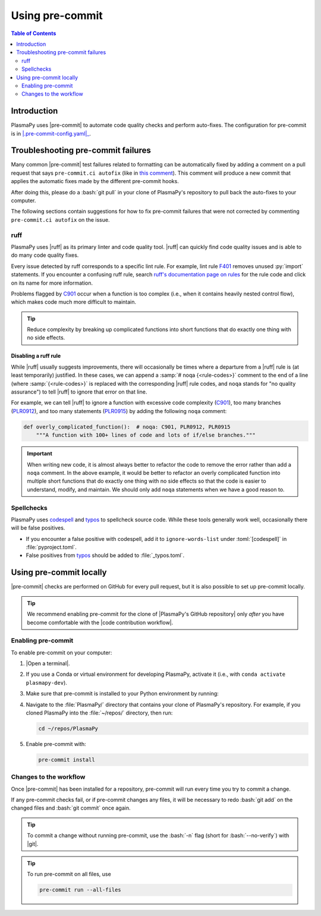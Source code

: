 .. _pre-commit:

****************
Using pre-commit
****************

.. contents:: Table of Contents
   :depth: 2
   :local:
   :backlinks: none

.. role:: bash(code)
   :language: bash

.. role:: toml(code)
   :language: TOML

Introduction
============

PlasmaPy uses |pre-commit| to automate code quality checks and perform
auto-fixes. The configuration for pre-commit is in
|.pre-commit-config.yaml|_.

.. _pre-commit-troubleshooting:

Troubleshooting pre-commit failures
===================================

Many common |pre-commit| test failures related to formatting can be
automatically fixed by adding a comment on a pull request that says
``pre-commit.ci autofix`` (like in `this comment
<https://github.com/PlasmaPy/PlasmaPy/pull/1500#issuecomment-1216865989>`__).
This comment will produce a new commit that applies the automatic fixes
made by the different pre-commit hooks.

After doing this, please do a :bash:`git pull` in your clone of
PlasmaPy's repository to pull back the auto-fixes to your computer.

The following sections contain suggestions for how to fix pre-commit
failures that were not corrected by commenting ``pre-commit.ci autofix``
on the issue.

ruff
----

PlasmaPy uses |ruff| as its primary linter and code quality tool. |ruff|
can quickly find code quality issues and is able to do many code quality
fixes.

Every issue detected by ruff corresponds to a specific lint rule. For
example, lint rule F401_ removes unused :py:`import` statements. If you
encounter a confusing ruff rule, search `ruff's documentation page on
rules`_ for the rule code and click on its name for more information.

Problems flagged by C901_ occur when a function is too complex (i.e.,
when it contains heavily nested control flow), which makes code much
more difficult to maintain.

.. tip::

   Reduce complexity by breaking up complicated functions into short
   functions that do exactly one thing with no side effects.

Disabling a ruff rule
~~~~~~~~~~~~~~~~~~~~~

While |ruff| usually suggests improvements, there will occasionally be
times where a departure from a |ruff| rule is (at least temporarily)
justified. In these cases, we can append a :samp:`# noqa {<rule-codes>}`
comment to the end of a line (where :samp:`{<rule-codes>}` is replaced
with the corresponding |ruff| rule codes, and ``noqa`` stands for "no
quality assurance") to tell |ruff| to ignore that error on that line.

For example, we can tell |ruff| to ignore a function with excessive
code complexity (C901_), too many branches (PLR0912_), and too many
statements (PLR0915_) by adding the following ``noqa`` comment:

.. code-block:: python

   def overly_complicated_function():  # noqa: C901, PLR0912, PLR0915
       """A function with 100+ lines of code and lots of if/else branches."""

.. important::

   When writing new code, it is almost always better to refactor the
   code to remove the error rather than add a ``noqa`` comment. In the
   above example, it would be better to refactor an overly complicated
   function into multiple short functions that do exactly one thing with
   no side effects so that the code is easier to understand, modify, and
   maintain. We should only add ``noqa`` statements when we have a good
   reason to.

Spellchecks
-----------

PlasmaPy uses codespell_ and typos_ to spellcheck source code. While
these tools generally work well, occasionally there will be false
positives.

* If you encounter a false positive with codespell, add it to
  ``ignore-words-list`` under :toml:`[codespell]` in
  :file:`pyproject.toml`.

* False positives from typos_ should be added to :file:`_typos.toml`.


Using pre-commit locally
========================

|pre-commit| checks are performed on GitHub for every pull request, but
it is also possible to set up pre-commit locally.

.. tip::

   We recommend enabling pre-commit for the clone of
   |PlasmaPy's GitHub repository| only *after* you have become
   comfortable with the |code contribution workflow|.

Enabling pre-commit
-------------------

To enable pre-commit on your computer:

#. |Open a terminal|.

#. If you use a Conda or virtual environment for developing PlasmaPy,
   activate it (i.e., with ``conda activate plasmapy-dev``).

#. Make sure that pre-commit is installed to your Python environment by
   running:

   .. tabs::

      .. group-tab:: Windows

         .. code-block:: bash

            py -m pip install pre-commit

      .. group-tab:: macOS

         .. code-block:: bash

            python -m pip install pre-commit

      .. group-tab:: Linux/WSL

         .. code-block:: bash

            python -m pip install pre-commit

#. Navigate to the :file:`PlasmaPy/` directory that contains your clone
   of PlasmaPy's repository. For example, if you cloned PlasmaPy into
   the :file:`~/repos/` directory, then run:

   .. code-block:: bash

      cd ~/repos/PlasmaPy

#. Enable pre-commit with:

   .. code-block:: bash

      pre-commit install

Changes to the workflow
-----------------------

Once |pre-commit| has been installed for a repository, pre-commit will
run every time you try to commit a change.

If any pre-commit checks fail, or if pre-commit changes any files, it
will be necessary to redo :bash:`git add` on the changed files and
:bash:`git commit` once again.

.. tip::

   To commit a change without running pre-commit, use the :bash:`-n`
   flag (short for :bash:`--no-verify`) with |git|.

.. tip::

   To run pre-commit on all files, use

   .. code-block:: bash

      pre-commit run --all-files

.. _C901: https://docs.astral.sh/ruff/rules/complex-structure
.. _codespell: https://github.com/codespell-project/codespell
.. _F401: https://docs.astral.sh/ruff/rules/unused-import
.. _PLR0912: https://docs.astral.sh/ruff/rules/too-many-branches
.. _PLR0915: https://docs.astral.sh/ruff/rules/too-many-statements
.. _ruff's documentation page on rules: https://docs.astral.sh/ruff/rules
.. _typos: https://github.com/crate-ci/typos

.. _`.pre-commit-config.yaml`: https://github.com/PlasmaPy/PlasmaPy/blob/main/.pre-commit-config.yaml
.. |.pre-commit-config.yaml| replace:: :file:`.pre-commit-config.yaml`
